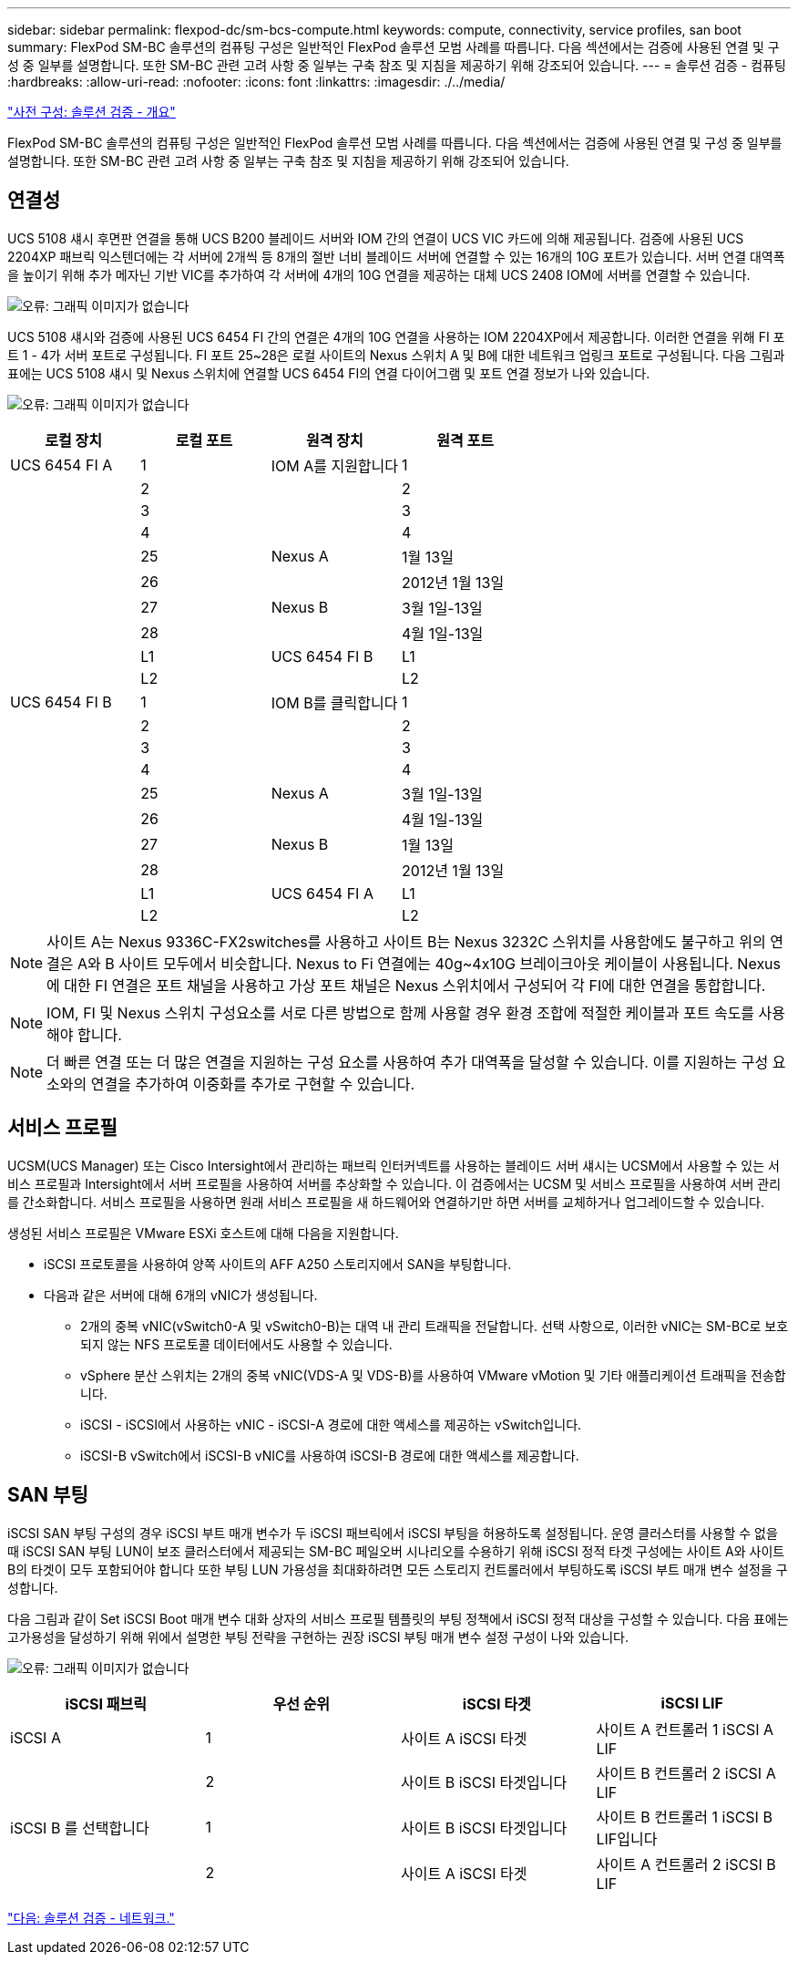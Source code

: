 ---
sidebar: sidebar 
permalink: flexpod-dc/sm-bcs-compute.html 
keywords: compute, connectivity, service profiles, san boot 
summary: FlexPod SM-BC 솔루션의 컴퓨팅 구성은 일반적인 FlexPod 솔루션 모범 사례를 따릅니다. 다음 섹션에서는 검증에 사용된 연결 및 구성 중 일부를 설명합니다. 또한 SM-BC 관련 고려 사항 중 일부는 구축 참조 및 지침을 제공하기 위해 강조되어 있습니다. 
---
= 솔루션 검증 - 컴퓨팅
:hardbreaks:
:allow-uri-read: 
:nofooter: 
:icons: font
:linkattrs: 
:imagesdir: ./../media/


link:sm-bcs-solution-validation_overview.html["사전 구성: 솔루션 검증 - 개요"]

FlexPod SM-BC 솔루션의 컴퓨팅 구성은 일반적인 FlexPod 솔루션 모범 사례를 따릅니다. 다음 섹션에서는 검증에 사용된 연결 및 구성 중 일부를 설명합니다. 또한 SM-BC 관련 고려 사항 중 일부는 구축 참조 및 지침을 제공하기 위해 강조되어 있습니다.



== 연결성

UCS 5108 섀시 후면판 연결을 통해 UCS B200 블레이드 서버와 IOM 간의 연결이 UCS VIC 카드에 의해 제공됩니다. 검증에 사용된 UCS 2204XP 패브릭 익스텐더에는 각 서버에 2개씩 등 8개의 절반 너비 블레이드 서버에 연결할 수 있는 16개의 10G 포트가 있습니다. 서버 연결 대역폭을 높이기 위해 추가 메자닌 기반 VIC를 추가하여 각 서버에 4개의 10G 연결을 제공하는 대체 UCS 2408 IOM에 서버를 연결할 수 있습니다.

image:sm-bcs-image17.png["오류: 그래픽 이미지가 없습니다"]

UCS 5108 섀시와 검증에 사용된 UCS 6454 FI 간의 연결은 4개의 10G 연결을 사용하는 IOM 2204XP에서 제공합니다. 이러한 연결을 위해 FI 포트 1 - 4가 서버 포트로 구성됩니다. FI 포트 25~28은 로컬 사이트의 Nexus 스위치 A 및 B에 대한 네트워크 업링크 포트로 구성됩니다. 다음 그림과 표에는 UCS 5108 섀시 및 Nexus 스위치에 연결할 UCS 6454 FI의 연결 다이어그램 및 포트 연결 정보가 나와 있습니다.

image:sm-bcs-image18.png["오류: 그래픽 이미지가 없습니다"]

|===
| 로컬 장치 | 로컬 포트 | 원격 장치 | 원격 포트 


| UCS 6454 FI A | 1 | IOM A를 지원합니다 | 1 


|  | 2 |  | 2 


|  | 3 |  | 3 


|  | 4 |  | 4 


|  | 25 | Nexus A | 1월 13일 


|  | 26 |  | 2012년 1월 13일 


|  | 27 | Nexus B | 3월 1일-13일 


|  | 28 |  | 4월 1일-13일 


|  | L1 | UCS 6454 FI B | L1 


|  | L2 |  | L2 


| UCS 6454 FI B | 1 | IOM B를 클릭합니다 | 1 


|  | 2 |  | 2 


|  | 3 |  | 3 


|  | 4 |  | 4 


|  | 25 | Nexus A | 3월 1일-13일 


|  | 26 |  | 4월 1일-13일 


|  | 27 | Nexus B | 1월 13일 


|  | 28 |  | 2012년 1월 13일 


|  | L1 | UCS 6454 FI A | L1 


|  | L2 |  | L2 
|===

NOTE: 사이트 A는 Nexus 9336C-FX2switches를 사용하고 사이트 B는 Nexus 3232C 스위치를 사용함에도 불구하고 위의 연결은 A와 B 사이트 모두에서 비슷합니다. Nexus to Fi 연결에는 40g~4x10G 브레이크아웃 케이블이 사용됩니다. Nexus에 대한 FI 연결은 포트 채널을 사용하고 가상 포트 채널은 Nexus 스위치에서 구성되어 각 FI에 대한 연결을 통합합니다.


NOTE: IOM, FI 및 Nexus 스위치 구성요소를 서로 다른 방법으로 함께 사용할 경우 환경 조합에 적절한 케이블과 포트 속도를 사용해야 합니다.


NOTE: 더 빠른 연결 또는 더 많은 연결을 지원하는 구성 요소를 사용하여 추가 대역폭을 달성할 수 있습니다. 이를 지원하는 구성 요소와의 연결을 추가하여 이중화를 추가로 구현할 수 있습니다.



== 서비스 프로필

UCSM(UCS Manager) 또는 Cisco Intersight에서 관리하는 패브릭 인터커넥트를 사용하는 블레이드 서버 섀시는 UCSM에서 사용할 수 있는 서비스 프로필과 Intersight에서 서버 프로필을 사용하여 서버를 추상화할 수 있습니다. 이 검증에서는 UCSM 및 서비스 프로필을 사용하여 서버 관리를 간소화합니다. 서비스 프로필을 사용하면 원래 서비스 프로필을 새 하드웨어와 연결하기만 하면 서버를 교체하거나 업그레이드할 수 있습니다.

생성된 서비스 프로필은 VMware ESXi 호스트에 대해 다음을 지원합니다.

* iSCSI 프로토콜을 사용하여 양쪽 사이트의 AFF A250 스토리지에서 SAN을 부팅합니다.
* 다음과 같은 서버에 대해 6개의 vNIC가 생성됩니다.
+
** 2개의 중복 vNIC(vSwitch0-A 및 vSwitch0-B)는 대역 내 관리 트래픽을 전달합니다. 선택 사항으로, 이러한 vNIC는 SM-BC로 보호되지 않는 NFS 프로토콜 데이터에서도 사용할 수 있습니다.
** vSphere 분산 스위치는 2개의 중복 vNIC(VDS-A 및 VDS-B)를 사용하여 VMware vMotion 및 기타 애플리케이션 트래픽을 전송합니다.
** iSCSI - iSCSI에서 사용하는 vNIC - iSCSI-A 경로에 대한 액세스를 제공하는 vSwitch입니다.
** iSCSI-B vSwitch에서 iSCSI-B vNIC를 사용하여 iSCSI-B 경로에 대한 액세스를 제공합니다.






== SAN 부팅

iSCSI SAN 부팅 구성의 경우 iSCSI 부트 매개 변수가 두 iSCSI 패브릭에서 iSCSI 부팅을 허용하도록 설정됩니다. 운영 클러스터를 사용할 수 없을 때 iSCSI SAN 부팅 LUN이 보조 클러스터에서 제공되는 SM-BC 페일오버 시나리오를 수용하기 위해 iSCSI 정적 타겟 구성에는 사이트 A와 사이트 B의 타겟이 모두 포함되어야 합니다 또한 부팅 LUN 가용성을 최대화하려면 모든 스토리지 컨트롤러에서 부팅하도록 iSCSI 부트 매개 변수 설정을 구성합니다.

다음 그림과 같이 Set iSCSI Boot 매개 변수 대화 상자의 서비스 프로필 템플릿의 부팅 정책에서 iSCSI 정적 대상을 구성할 수 있습니다. 다음 표에는 고가용성을 달성하기 위해 위에서 설명한 부팅 전략을 구현하는 권장 iSCSI 부팅 매개 변수 설정 구성이 나와 있습니다.

image:sm-bcs-image19.png["오류: 그래픽 이미지가 없습니다"]

|===
| iSCSI 패브릭 | 우선 순위 | iSCSI 타겟 | iSCSI LIF 


| iSCSI A | 1 | 사이트 A iSCSI 타겟 | 사이트 A 컨트롤러 1 iSCSI A LIF 


|  | 2 | 사이트 B iSCSI 타겟입니다 | 사이트 B 컨트롤러 2 iSCSI A LIF 


| iSCSI B 를 선택합니다 | 1 | 사이트 B iSCSI 타겟입니다 | 사이트 B 컨트롤러 1 iSCSI B LIF입니다 


|  | 2 | 사이트 A iSCSI 타겟 | 사이트 A 컨트롤러 2 iSCSI B LIF 
|===
link:sm-bcs-network.html["다음: 솔루션 검증 - 네트워크."]
